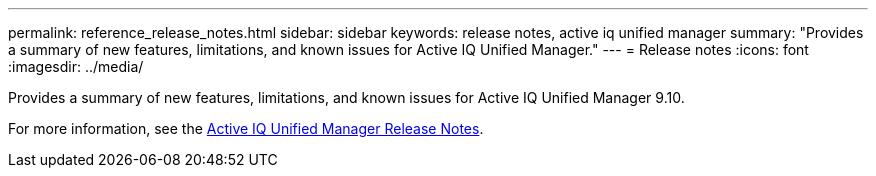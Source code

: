 ---
permalink: reference_release_notes.html
sidebar: sidebar
keywords: release notes, active iq unified manager
summary: "Provides a summary of new features, limitations, and known issues for Active IQ Unified Manager."
---
= Release notes
:icons: font
:imagesdir: ../media/

[.lead]

Provides a summary of new features, limitations, and known issues for Active IQ Unified Manager 9.10.

For more information, see the https://library.netapp.com/ecm/ecm_download_file/ECMLP2879275[Active IQ Unified Manager Release Notes].
